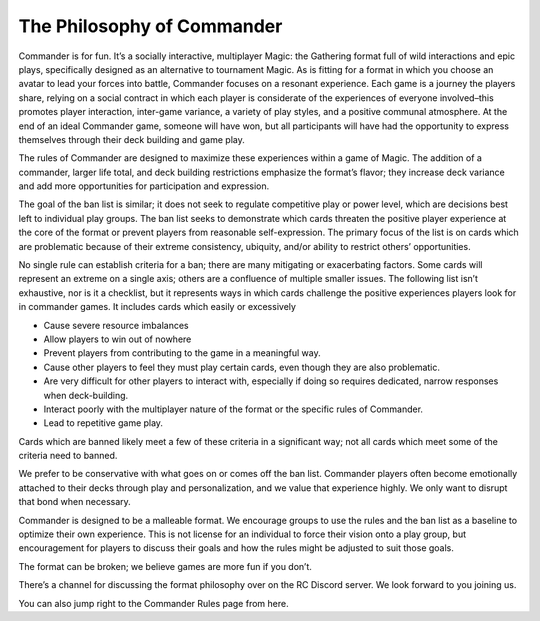 
The Philosophy of Commander
===========================

Commander is for fun. It’s a socially interactive, multiplayer Magic: the Gathering format full of wild interactions and epic plays, specifically designed as an alternative to tournament Magic. As is fitting for a format in which you choose an avatar to lead your forces into battle, Commander focuses on a resonant experience. Each game is a journey the players share, relying on a social contract in which each player is considerate of the experiences of everyone involved–this promotes player interaction, inter-game variance, a variety of play styles, and a positive communal atmosphere. At the end of an ideal Commander game, someone will have won, but all participants will have had the opportunity to express themselves through their deck building and game play.

The rules of Commander are designed to maximize these experiences within a game of Magic. The addition of a commander, larger life total, and deck building restrictions emphasize the format’s flavor; they increase deck variance and add more opportunities for participation and expression.

The goal of the ban list is similar; it does not seek to regulate competitive play or power level, which are decisions best left to individual play groups. The ban list seeks to demonstrate which cards threaten the positive player experience at the core of the format or prevent players from reasonable self-expression. The primary focus of the list is on cards which are problematic because of their extreme consistency, ubiquity, and/or ability to restrict others’ opportunities.

No single rule can establish criteria for a ban; there are many mitigating or exacerbating factors. Some cards will represent an extreme on a single axis; others are a confluence of multiple smaller issues. The following list isn’t exhaustive, nor is it a checklist, but it represents ways in which cards challenge the positive experiences players look for in commander games. It includes cards which easily or excessively

• Cause severe resource imbalances
• Allow players to win out of nowhere
• Prevent players from contributing to the game in a meaningful way.
• Cause other players to feel they must play certain cards, even though they are also problematic.
• Are very difficult for other players to interact with, especially if doing so requires dedicated, narrow responses when deck-building.
• Interact poorly with the multiplayer nature of the format or the specific rules of Commander.
• Lead to repetitive game play.

Cards which are banned likely meet a few of these criteria in a significant way; not all cards which meet some of the criteria need to banned.

We prefer to be conservative with what goes on or comes off the ban list. Commander players often become emotionally attached to their decks through play and personalization, and we value that experience highly. We only want to disrupt that bond when necessary.

Commander is designed to be a malleable format. We encourage groups to use the rules and the ban list as a baseline to optimize their own experience. This is not license for an individual to force their vision onto a play group, but encouragement for players to discuss their goals and how the rules might be adjusted to suit those goals.

The format can be broken; we believe games are more fun if you don’t.

There’s a channel for discussing the format philosophy over on the RC Discord server. We look forward to you joining us.

You can also jump right to the Commander Rules page from here.
